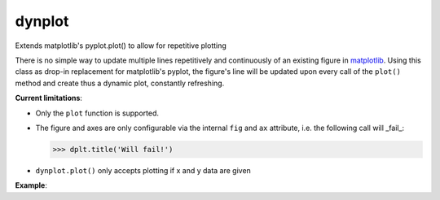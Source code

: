 dynplot
=======

Extends matplotlib's pyplot.plot() to allow for repetitive plotting

There is no simple way to update multiple lines repetitively and continuously of an existing figure in `matplotlib <https://matplotlib.org/>`_. Using this class as drop-in replacement for matplotlib's pyplot, the figure's line will be updated upon every call of the ``plot()`` method and create thus a dynamic plot, constantly refreshing.

**Current limitations**:

- Only the ``plot`` function is supported.
- The figure and axes are only configurable via the internal ``fig`` and ``ax`` attribute, i.e. the following call will _fail_:

  >>> dplt.title('Will fail!')

- ``dynplot.plot()`` only accepts plotting if x and y data are given

**Example**:

.. code-block:: python
   :linenos:

   from dynplot import dplt
   from math import sin, pi

   dplt = dplt()
   for i in range(100):
       x = range(i, i+20)
       y = [sin(2*pi*x/20) for x in x]
       dplt.plot(x, y)
       _ = dplt.ax.set_title('Wave')
       dplt.show()
